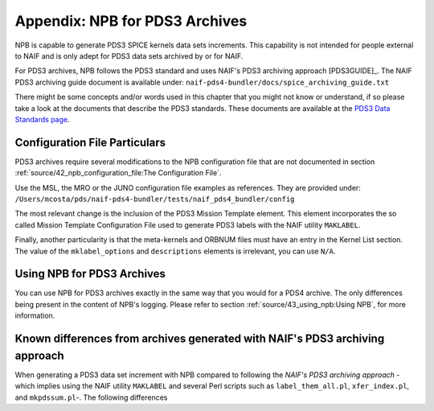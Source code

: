 *******************************
Appendix: NPB for PDS3 Archives
*******************************

NPB is capable to generate PDS3 SPICE kernels data sets increments. This
capability is not intended for people external to NAIF and is only adept
for PDS3 data sets archived by or for NAIF.

For PDS3 archives, NPB follows the PDS3 standard and uses NAIF's PDS3 archiving
approach [PDS3GUIDE]_. The NAIF PDS3 archiving guide document is available
under: ``naif-pds4-bundler/docs/spice_archiving_guide.txt``

There might be some concepts and/or words used in this chapter that
you might not know or understand, if so please take a look at the documents
that describe the PDS3 standards. These documents are available at the
`PDS3 Data Standards page <https://pds.nasa.gov/datastandards/pds3/>`_.


Configuration File Particulars
==============================

PDS3 archives require several modifications to the NPB configuration file
that are not documented in section :ref:`source/42_npb_configuration_file:The Configuration File`.

Use the MSL, the MRO or the JUNO configuration file examples as references. They
are provided under: ``/Users/mcosta/pds/naif-pds4-bundler/tests/naif_pds4_bundler/config``

The most relevant change is the inclusion of the PDS3 Mission Template element.
This element incorporates the so called Mission Template Configuration File
used to generate PDS3 labels with the NAIF utility ``MAKLABEL``.

Finally, another particularity is that the meta-kernels and ORBNUM files must
have an entry in the Kernel List section. The value of the ``mklabel_options``
and ``descriptions`` elements is irrelevant, you can use ``N/A``.


Using NPB for PDS3 Archives
===========================

You can use NPB for PDS3 archives exactly in the same way that you would for a
PDS4 archive. The only differences being present in the content of NPB's
logging. Please refer to section
:ref:`source/43_using_npb:Using NPB`, for more information.


Known differences from archives generated with NAIF's PDS3 archiving approach
=============================================================================

When generating a PDS3 data set increment with NPB compared to following the
*NAIF's PDS3 archiving approach* -which implies using the NAIF utility
``MAKLABEL`` and several Perl scripts such as ``label_them_all.pl``,
``xfer_index.pl``, and ``mkpdssum.pl``-. The following differences

